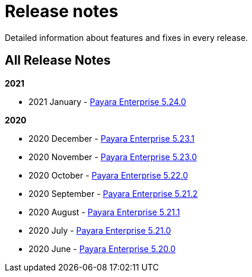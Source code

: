 [[release-notes]]
= Release notes

Detailed information about features and fixes in every release.

[[all-release-notes]]
== All Release Notes

*2021*

* 2021 January - xref:release-notes/release-notes-24-0.adoc[Payara Enterprise 5.24.0]

*2020*

* 2020 December - xref:release-notes/release-notes-23-1.adoc[Payara Enterprise 5.23.1]
* 2020 November - xref:release-notes/release-notes-23-0.adoc[Payara Enterprise 5.23.0]
* 2020 October - xref:release-notes/release-notes-22-0.adoc[Payara Enterprise 5.22.0]
* 2020 September - xref:release-notes/release-notes-21-2.adoc[Payara Enterprise 5.21.2]
* 2020 August - xref:release-notes/release-notes-21-1.adoc[Payara Enterprise 5.21.1]
* 2020 July - xref:release-notes/release-notes-21-0.adoc[Payara Enterprise 5.21.0]
* 2020 June - xref:release-notes/release-notes-20-0.adoc[Payara Enterprise 5.20.0]
